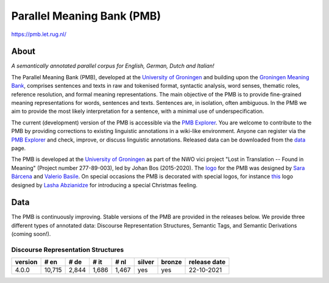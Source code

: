 ###########################
Parallel Meaning Bank (PMB)
###########################

`<https://pmb.let.rug.nl/>`_

*****
About
*****

*A semantically annotated parallel corpus for English, German, Dutch and
Italian!*

The Parallel Meaning Bank (PMB), developed at the `University of Groningen
<http://www.rug.nl>`__ and building upon the `Groningen Meaning Bank
<http://gmb.let.rug.nl/>`__, comprises sentences and texts in raw and tokenised
format, syntactic analysis, word senses, thematic roles, reference resolution,
and formal meaning representations. The main objective of the PMB is to provide
fine-grained meaning representations for words, sentences and texts. Sentences
are, in isolation, often ambiguous. In the PMB we aim to provide the most
likely interpretation for a sentence, with a minimal use of underspecification.

The current (development) version of the PMB is accessible via the `PMB
Explorer <explorer>`__. You are welcome to contribute to the PMB by providing
corrections to existing linguistic annotations in a wiki-like environment.
Anyone can register via the `PMB Explorer <explorer>`__ and check, improve, or
discuss linguistic annotations. Released data can be downloaded from the `data
<data.php>`__ page.

The PMB is developed at the `University of Groningen <http://www.rug.nl>`__ as
part of the NWO vici project "Lost in Translation -- Found in Meaning" (Project
number 277-89-003), led by Johan Bos (2015-2020). The `logo
<http://pmb.let.rug.nl/img/logo.png>`__ for the PMB was designed by `Sara
Bárcena <http://www.sarabarcena.com>`__ and `Valerio Basile
<https://valeriobasile.github.io>`__. On special occasions the PMB is decorated
with special logos, for instance `this
<http://pmb.let.rug.nl/img/xmas_logo.png>`__ logo designed by `Lasha Abzianidze
<https://sites.google.com/site/lashabzianidze/home>`__ for introducing a
special Christmas feeling.

****
Data
****

The PMB is continuously improving. Stable versions of the PMB are provided in
the releases below. We provide three different types of annotated data:
Discourse Representation Structures, Semantic Tags, and Semantic Derivations
(coming soon!).

Discourse Representation Structures
===================================

======= ====== ===== =====  =====  ====== ====== ============
version # en   # de  # it   # nl   silver bronze release date
======= ====== ===== =====  =====  ====== ====== ============
4.0.0   10,715 2,844 1,686  1,467  yes    yes    22-10-2021
======= ====== ===== =====  =====  ====== ====== ============
